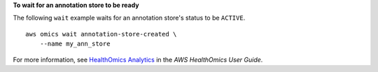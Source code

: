 **To wait for an annotation store to be ready**

The following ``wait`` example waits for an annotation store's status to be ``ACTIVE``. ::

    aws omics wait annotation-store-created \
        --name my_ann_store

For more information, see `HealthOmics Analytics <https://docs.aws.amazon.com/omics/latest/dev/omics-analytics.html>`__ in the *AWS HealthOmics User Guide*.

